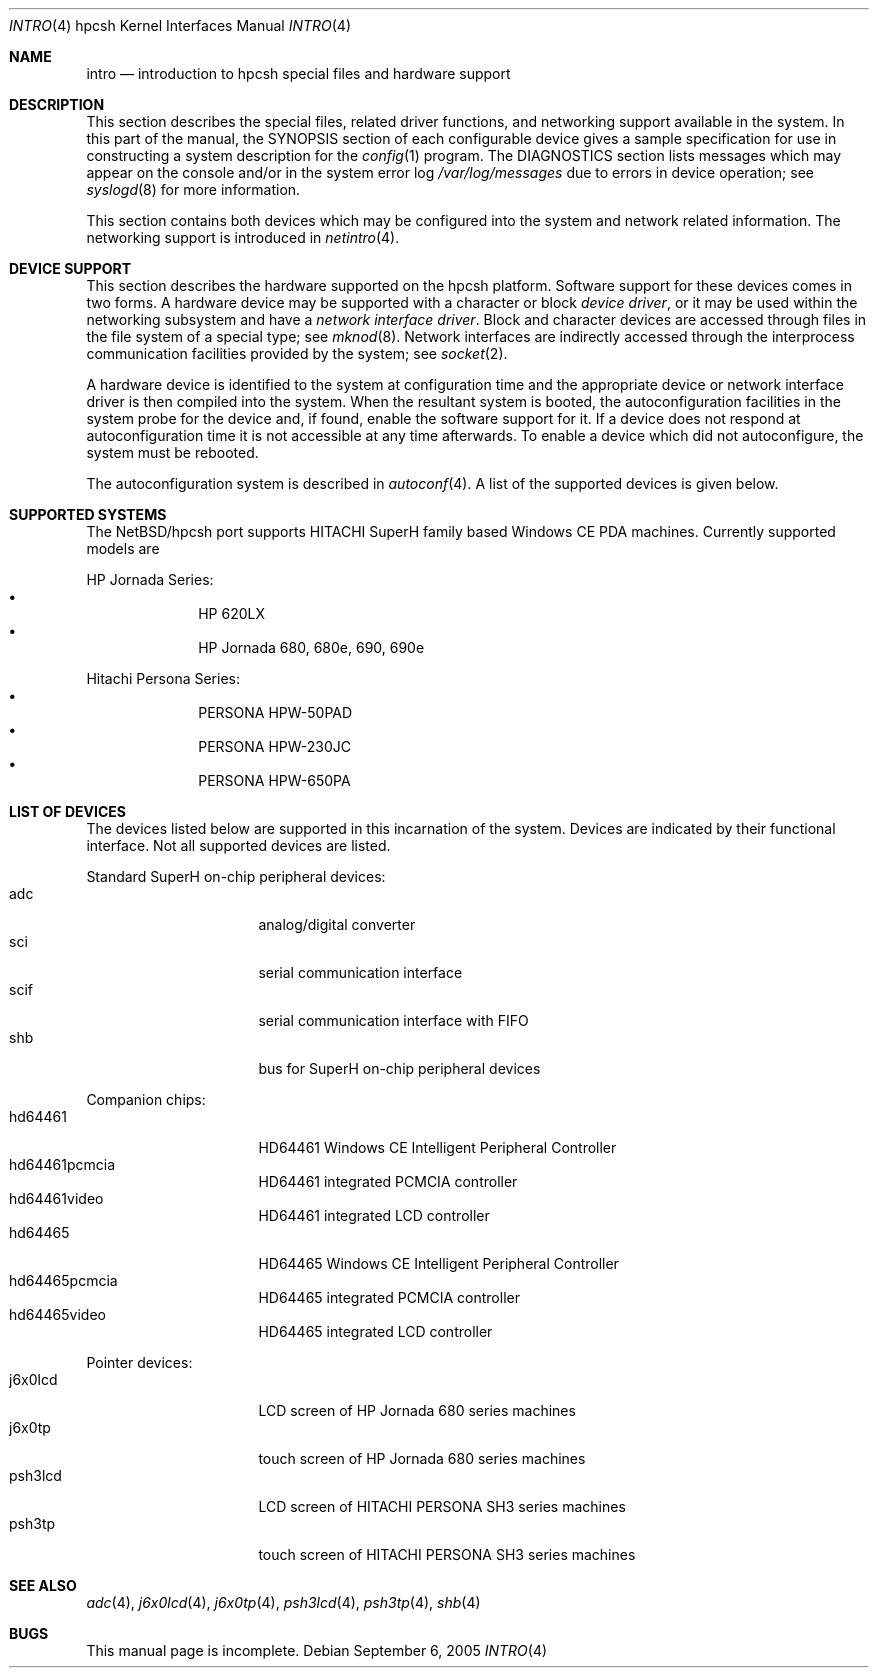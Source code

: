 .\" $NetBSD$
.\"
.\" Copyright (c) 2004 Valeriy E. Ushakov
.\" Copyright (c) 1994 Christopher G. Demetriou
.\" All rights reserved.
.\"
.\" Redistribution and use in source and binary forms, with or without
.\" modification, are permitted provided that the following conditions
.\" are met:
.\" 1. Redistributions of source code must retain the above copyright
.\"    notice, this list of conditions and the following disclaimer.
.\" 2. Redistributions in binary form must reproduce the above copyright
.\"    notice, this list of conditions and the following disclaimer in the
.\"    documentation and/or other materials provided with the distribution.
.\" 3. All advertising materials mentioning features or use of this software
.\"    must display the following acknowledgement:
.\"          This product includes software developed for the
.\"          NetBSD Project.  See http://www.NetBSD.org/ for
.\"          information about NetBSD.
.\" 4. The name of the author may not be used to endorse or promote products
.\"    derived from this software without specific prior written permission.
.\"
.\" THIS SOFTWARE IS PROVIDED BY THE AUTHOR ``AS IS'' AND ANY EXPRESS OR
.\" IMPLIED WARRANTIES, INCLUDING, BUT NOT LIMITED TO, THE IMPLIED WARRANTIES
.\" OF MERCHANTABILITY AND FITNESS FOR A PARTICULAR PURPOSE ARE DISCLAIMED.
.\" IN NO EVENT SHALL THE AUTHOR BE LIABLE FOR ANY DIRECT, INDIRECT,
.\" INCIDENTAL, SPECIAL, EXEMPLARY, OR CONSEQUENTIAL DAMAGES (INCLUDING, BUT
.\" NOT LIMITED TO, PROCUREMENT OF SUBSTITUTE GOODS OR SERVICES; LOSS OF USE,
.\" DATA, OR PROFITS; OR BUSINESS INTERRUPTION) HOWEVER CAUSED AND ON ANY
.\" THEORY OF LIABILITY, WHETHER IN CONTRACT, STRICT LIABILITY, OR TORT
.\" (INCLUDING NEGLIGENCE OR OTHERWISE) ARISING IN ANY WAY OUT OF THE USE OF
.\" THIS SOFTWARE, EVEN IF ADVISED OF THE POSSIBILITY OF SUCH DAMAGE.
.\"
.\" <<Id: LICENSE,v 1.2 2000/06/14 15:57:33 cgd Exp>>
.\"
.Dd September 6, 2005
.Dt INTRO 4 hpcsh
.Os
.Sh NAME
.Nm intro
.Nd introduction to hpcsh special files and hardware support
.\"
.Sh DESCRIPTION
.\"
This section describes the special files, related driver functions,
and networking support
available in the system.
In this part of the manual, the
.Tn SYNOPSIS
section of
each configurable device gives a sample specification
for use in constructing a system description for the
.Xr config 1
program.
The
.Tn DIAGNOSTICS
section lists messages which may appear on the console
and/or in the system error log
.Pa /var/log/messages
due to errors in device operation;
see
.Xr syslogd 8
for more information.
.Pp
This section contains both devices
which may be configured into the system
and network related information.
The networking support is introduced in
.Xr netintro 4 .
.\"
.Sh DEVICE SUPPORT
.\"
This section describes the hardware supported on the hpcsh
platform.
Software support for these devices comes in two forms.  A hardware
device may be supported with a character or block
.Em device driver ,
or it may be used within the networking subsystem and have a
.Em network interface driver .
Block and character devices are accessed through files in the file
system of a special type; see
.Xr mknod 8 .
Network interfaces are indirectly accessed through the interprocess
communication facilities provided by the system; see
.Xr socket 2 .
.Pp
A hardware device is identified to the system at configuration time
and the appropriate device or network interface driver is then compiled
into the system.  When the resultant system is booted, the
autoconfiguration facilities in the system probe for the device
and, if found, enable the software support for it.
If a device does not respond at autoconfiguration
time it is not accessible at any time afterwards.
To enable a device which did not autoconfigure,
the system must be rebooted.
.Pp
The autoconfiguration system is described in
.Xr autoconf 4 .
A list of the supported devices is given below.
.\"
.Sh SUPPORTED SYSTEMS
.\"
The
.Nx Ns /hpcsh
port supports
.Tn HITACHI
.Tn SuperH
family based Windows\ CE PDA machines.
Currently supported models are
.Pp
HP Jornada Series:
.Bl -bullet -offset indent -compact
.It
HP 620LX
.It
HP Jornada 680, 680e, 690, 690e
.El
.Pp
Hitachi Persona Series:
.Bl -bullet -offset indent -compact
.It
PERSONA HPW-50PAD
.It
PERSONA HPW-230JC
.It
PERSONA HPW-650PA
.El
.\"
.Sh LIST OF DEVICES
.\"
The devices listed below are supported in this incarnation of the system.
Devices are indicated by their functional interface.
Not all supported devices are listed.
.\"
.\"
.\"
.Pp
Standard SuperH on-chip peripheral devices:
.\"
.Bl -tag -width "xxxxxxxx" -offset indent -compact
.\"
.It adc
analog/digital converter
.It sci
serial communication interface
.It scif
serial communication interface with FIFO
.It shb
bus for SuperH on-chip peripheral devices
.El
.\"
.\"
.\"
.Pp
Companion chips:
.\"
.Bl -tag -width "xxxxxxxx" -offset indent -compact
.\"
.It hd64461
HD64461 Windows\ CE Intelligent Peripheral Controller
.It hd64461pcmcia
HD64461 integrated PCMCIA controller
.It hd64461video
HD64461 integrated LCD controller
.It hd64465
HD64465 Windows\ CE Intelligent Peripheral Controller
.It hd64465pcmcia
HD64465 integrated PCMCIA controller
.It hd64465video
HD64465 integrated LCD controller
.El
.\"
.\"
.\"
.Pp
Pointer devices:
.\"
.Bl -tag -width "xxxxxxxx" -compact -offset indent
.\"
.It j6x0lcd
LCD screen of HP Jornada 680 series machines
.It j6x0tp
touch screen of HP Jornada 680 series machines
.It psh3lcd
LCD screen of HITACHI PERSONA SH3 series machines
.It psh3tp
touch screen of HITACHI PERSONA SH3 series machines
.El
.\"
.Sh SEE ALSO
.\"
.Xr adc 4 ,
.Xr j6x0lcd 4 ,
.Xr j6x0tp 4 ,
.Xr psh3lcd 4 ,
.Xr psh3tp 4 ,
.Xr shb 4
.\"
.Sh BUGS
.\"
This manual page is incomplete.
